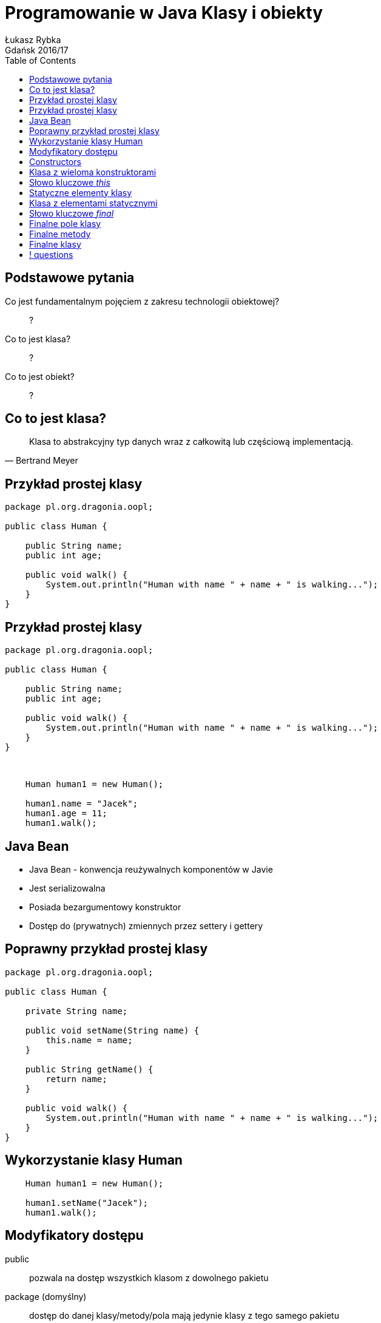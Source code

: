 :longform:
:sectids!:
:imagesdir: images
:source-highlighter: highlightjs
:language: no-highlight
:dzslides-style: asciidoctor-custom
:dzslides-fonts: family=Yanone+Kaffeesatz:400,700,200,200&family=Cedarville+Cursive
:dzslides-transition: fade
:dzslides-highlight: monokai
:experimental:
:toc2:
:sectanchors:
:idprefix:
:idseparator: -
:icons: font
:linkattrs:

= Programowanie w Java Klasy i obiekty
Łukasz Rybka ; Gdańsk 2016/17

[.topic]
== Podstawowe pytania

[.incremental]
Co jest fundamentalnym pojęciem z zakresu technologii obiektowej?:: ?
Co to jest klasa?:: ?
Co to jest obiekt?:: ?

[.topic]
== Co to jest klasa?

====
[quote, Bertrand Meyer]
____
Klasa to abstrakcyjny typ danych wraz z całkowitą lub częściową implementacją.
____
====

[.topic.source]
== Przykład prostej klasy

[source,java]
----
package pl.org.dragonia.oopl;

public class Human {

    public String name;
    public int age;

    public void walk() {
        System.out.println("Human with name " + name + " is walking...");
    }
}
----

[.topic.source]
== Przykład prostej klasy

[source,java]
----
package pl.org.dragonia.oopl;

public class Human {

    public String name;
    public int age;

    public void walk() {
        System.out.println("Human with name " + name + " is walking...");
    }
}
----

{nbsp} +

[.incremental]
[source,java]
----
    Human human1 = new Human();

    human1.name = "Jacek";
    human1.age = 11;
    human1.walk();
----

[.topic]
== Java Bean

[.incremental]
* Java Bean - konwencja reużywalnych komponentów w Javie
* Jest serializowalna
* Posiada bezargumentowy konstruktor
* Dostęp do (prywatnych) zmiennych przez settery i gettery

[.topic.source]
== Poprawny przykład prostej klasy

[source,java]
----
package pl.org.dragonia.oopl;

public class Human {

    private String name;

    public void setName(String name) {
        this.name = name;
    }

    public String getName() {
        return name;
    }

    public void walk() {
        System.out.println("Human with name " + name + " is walking...");
    }
}
----

[.topic.source]
== Wykorzystanie klasy Human

[source,java]
----
    Human human1 = new Human();

    human1.setName("Jacek");
    human1.walk();
----

[.topic]
== Modyfikatory dostępu

[.incremental]
public:: pozwala na dostęp wszystkich klasom z dowolnego pakietu
package (domyślny):: dostęp do danej klasy/metody/pola mają jedynie klasy z tego samego pakietu
private:: nikt poza samą klasą nie ma dostępu do danej klasy/pola

[.topic]
== Constructors

[.incremental]
* Służą do tworzenia obiektów - wywoływane przy słowie kluczowym _new_
* Jeżeli nie zdefiniujemy żadnego konstruktora - kompilator zrobi to za nas!
* Istnieje możliwość przeciążania konstruktorów przez parametry (overloading)
* Kiedy zdefiniujemy konstruktor z parametrami - domyślny nie będzie istnieć!

[.topic.source]
== Klasa z wieloma konstruktorami

[source,java]
----
package pl.org.dragonia.oopl;

public class Human {
    private String name;

    public void setName(String name) {
        this.name = name;
    }

    public String getName() {
        return name;
    }

    public Human() {
    }

    public Human(String name) {
        this.name = name;
    }
}
----

[.topic]
== Słowo kluczowe _this_

[.incremental]
* Może być stosowane wyłącznie w metodach niestatycznych (*!*), także konstruktorach
* Przechowuje referencję do bieżącego obiektu
* Może być pominięte jeśli w metodzie nie zdefiniujemy zmiennej lokalnej o tej samej nazwie co pole obiektu
* Przekazywane niejawnie

[.topic]
== Statyczne elementy klasy

[.incremental]
* Statyczne mogą być zarówno pola jak i metody
* Konstruktor nie może być statyczny
* Dostęp do statycznego pola/metody nie wymaga inicjalizacji nowego obiektu
* Kwestie wydajności, poprawności i unikania błędów

[.topic.source]
== Klasa z elementami statycznymi

[source,java]
----
package java.lang;

public final class Math {
    public static final double PI = 3.14159265358979323846;
    public static final double E = 2.7182818284590452354;

    public static double sqrt(double a) {
        // ...
    }

    public static double log(double a) {
        // ...
    }

    public static double log10(double a) {
        // ...
    }
}
----

[.topic]
== Słowo kluczowe _final_

[.incremental]
* "To coś nie może być zmienione"
* Rózne znaczenie w zależności od kontekstu
* Może być zastosowane dla pól, metod oraz klas
* Może poprawić wydajność - *z tym należy uważać !*

[.topic]
== Finalne pole klasy

[.incremental]
* Podstawowym zastosowaniem jest tworzenie "stałych czasu kompilacji"
* Pole finalne przetrzymujące referencję do obiektu nie może być zmienione, ale *sam obiekt już tak*
* Pole finalne nie musi być zainicjalizowane w czasie deklaracji
* Argumenty metod również mogą być finalne

[.topic]
== Finalne metody

[.incremental]
* Klasy pochodne nie mogą zmieniać metod finalnych
* Wywołanie metody finalnej może zostać przez kompilator na tzw. _wywołanie w miejscu_ (ang. _inline_) co skutkuje wyższą wydajnością
* Każda metoda prywatna jest _de facto_ finalna

[.topic]
== Finalne klasy

[.incremental]
* Klasy finalnej nie można dziedziczyć
* Dopisywanie słówka _final_ do metod klasy finalnej jest nadmiarowe i może wprowadzać w błąd!

== ! questions
image::any-questions.jpg[caption="Pytania?", crole="invert", role="stretch-x"]